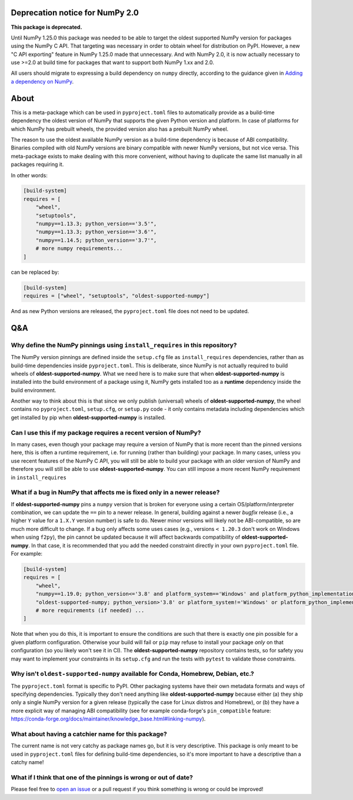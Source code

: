 .. image:: https://img.shields.io/pypi/v/oldest-supported-numpy
   :target: https://pypi.org/project/oldest-supported-numpy/
   :alt: PyPI

Deprecation notice for NumPy 2.0
--------------------------------

**This package is deprecated.**

Until NumPy 1.25.0 this package was needed to be able to target the
oldest supported NumPy version for packages using the NumPy C API.
That targeting was necessary in order to obtain wheel for distribution
on PyPI. However, a new "C API exporting" feature in NumPy 1.25.0 made
that unnecessary. And with NumPy 2.0, it is now actually necessary
to use >=2.0 at build time for packages that want to support both
NumPy 1.xx and 2.0.

All users should migrate to expressing a build dependency on ``numpy``
directly, according to the guidance given in
`Adding a dependency on NumPy <https://numpy.org/devdocs/dev/depending_on_numpy.html#adding-a-dependency-on-numpy>`__.


About
-----

This is a meta-package which can be used in ``pyproject.toml`` files
to automatically provide as a build-time dependency the oldest version
of NumPy that supports the given Python version and platform. In case
of platforms for which NumPy has prebuilt wheels, the provided version
also has a prebuilt NumPy wheel.

The reason to use the oldest available NumPy version as a build-time
dependency is because of ABI compatibility. Binaries compiled with old
NumPy versions are binary compatible with newer NumPy versions, but
not vice versa. This meta-package exists to make dealing with this
more convenient, without having to duplicate the same list manually in
all packages requiring it.

In other words:

.. code:: toml

    [build-system]
    requires = [
        "wheel",
        "setuptools",
        "numpy==1.13.3; python_version=='3.5'",
        "numpy==1.13.3; python_version=='3.6'",
        "numpy==1.14.5; python_version=='3.7'",
        # more numpy requirements...
    ]

can be replaced by:

.. code:: toml

    [build-system]
    requires = ["wheel", "setuptools", "oldest-supported-numpy"]

And as new Python versions are released, the ``pyproject.toml`` file does not
need to be updated.

Q&A
---

Why define the NumPy pinnings using ``install_requires`` in this repository?
~~~~~~~~~~~~~~~~~~~~~~~~~~~~~~~~~~~~~~~~~~~~~~~~~~~~~~~~~~~~~~~~~~~~~~~~~~~~

The NumPy version pinnings are defined inside the ``setup.cfg`` file as
``install_requires`` dependencies, rather than as build-time dependencies
inside ``pyproject.toml``. This is deliberate, since NumPy is not actually
required to build wheels of **oldest-supported-numpy**. What we need here
is to make sure that when **oldest-supported-numpy** is installed into
the build environment of a package using it, NumPy gets installed too
as a **runtime** dependency inside the build environment.

Another way to think about this is that since we only publish (universal)
wheels of **oldest-supported-numpy**, the wheel contains no ``pyproject.toml``,
``setup.cfg``, or ``setup.py`` code - it only contains metadata including
dependencies which get installed by pip when **oldest-supported-numpy** is
installed.

Can I use this if my package requires a recent version of NumPy?
~~~~~~~~~~~~~~~~~~~~~~~~~~~~~~~~~~~~~~~~~~~~~~~~~~~~~~~~~~~~~~~~

In many cases, even though your package may require a version of
NumPy that is more recent than the pinned versions here, this
is often a runtime requirement, i.e. for running (rather than
building) your package. In many cases, unless you use recent
features of the NumPy C API, you will still be able to build your
package with an older version of NumPy and therefore you will still
be able to use **oldest-supported-numpy**. You can still impose a
more recent NumPy requirement in ``install_requires``

What if a bug in NumPy that affects me is fixed only in a newer release?
~~~~~~~~~~~~~~~~~~~~~~~~~~~~~~~~~~~~~~~~~~~~~~~~~~~~~~~~~~~~~~~~~~~~~~~~

If **oldest-supported-numpy** pins a ``numpy`` version that is broken for
everyone using a certain OS/platform/interpreter combination, we can update the
``==`` pin to a newer release. In general, building against a newer *bugfix*
release (i.e., a higher ``Y`` value for a ``1.X.Y`` version number) is safe to
do. Newer minor versions will likely not be ABI-compatible, so are much more
difficult to change. If a bug only affects some uses cases (e.g., versions ``<
1.20.3`` don't work on Windows when using ``f2py``), the pin cannot be updated
because it will affect backwards compatibility of **oldest-supported-numpy**.
In that case, it is recommended that you add the needed constraint directly
in your own ``pyproject.toml`` file. For example:

.. code:: toml

    [build-system]
    requires = [
        "wheel",
        "numpy==1.19.0; python_version<='3.8' and platform_system=='Windows' and platform_python_implementation != 'PyPy'",
        "oldest-supported-numpy; python_version>'3.8' or platform_system!='Windows' or platform_python_implementation == 'PyPy'",
        # more requirements (if needed) ...
    ]

Note that when you do this, it is important to ensure the conditions are such
that there is exactly one pin possible for a given platform configuration.
Otherwise your build will fail or ``pip`` may refuse to install your package
*only* on that configuration (so you likely won't see it in CI).
The **oldest-supported-numpy** repository contains tests, so for safety you
may want to implement your constraints in its ``setup.cfg`` and run the
tests with ``pytest`` to validate those constraints.

Why isn't ``oldest-supported-numpy`` available for Conda, Homebrew, Debian, etc.?
~~~~~~~~~~~~~~~~~~~~~~~~~~~~~~~~~~~~~~~~~~~~~~~~~~~~~~~~~~~~~~~~~~~~~~~~~~~~~~~~~

The ``pyproject.toml`` format is specific to PyPI. Other packaging systems have
their own metadata formats and ways of specifying dependencies. Typically they
don't need anything like **oldest-supported-numpy** because either (a) they ship
only a single NumPy version for a given release (typically the case for Linux
distros and Homebrew), or (b) they have a more explicit way of managing ABI
compatibility (see for example conda-forge's ``pin_compatible`` feature:
https://conda-forge.org/docs/maintainer/knowledge_base.html#linking-numpy).

What about having a catchier name for this package?
~~~~~~~~~~~~~~~~~~~~~~~~~~~~~~~~~~~~~~~~~~~~~~~~~~~

The current name is not very catchy as package names go, but it
is very descriptive. This package is only meant to be used in
``pyproject.toml`` files for defining build-time dependencies,
so it's more important to have a descriptive than a catchy name!

What if I think that one of the pinnings is wrong or out of date?
~~~~~~~~~~~~~~~~~~~~~~~~~~~~~~~~~~~~~~~~~~~~~~~~~~~~~~~~~~~~~~~~~

Please feel free to `open an issue <https://github.com/scipy/oldest-supported-numpy/issues/new>`_
or a pull request if you think something is wrong or could be improved!
